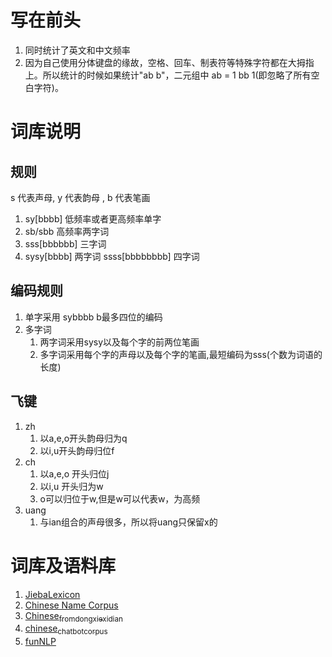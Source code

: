 * 写在前头
1. 同时统计了英文和中文频率
2. 因为自己使用分体键盘的缘故，空格、回车、制表符等特殊字符都在大拇指上。所以统计的时候如果统计"ab b"，二元组中 ab = 1 bb 1(即忽略了所有空白字符)。


* 词库说明
** 规则
s 代表声母, y 代表韵母 , b 代表笔画
2. sy[bbbb] 低频率或者更高频率单字
3. sb/sbb 高频率两字词
3. sss[bbbbbb] 三字词
4. sysy[bbbb] 两字词
   ssss[bbbbbbbb] 四字词
** 编码规则
1. 单字采用 sybbbb b最多四位的编码
2. 多字词
   1. 两字词采用sysy以及每个字的前两位笔画
   2. 多字词采用每个字的声母以及每个字的笔画,最短编码为sss(个数为词语的长度)
** 飞键
1. zh
   1. 以a,e,o开头韵母归为q
   2. 以i,u开头韵母归位f
2. ch
   1. 以a,e,o 开头归位j
   2. 以i,u 开头归为w
   3. o可以归位于w,但是w可以代表w，为高频
3. uang
   1. 与ian组合的声母很多，所以将uang只保留x的

* 词库及语料库
1. [[https://github.com/17621192638/JiebaLexicon][JiebaLexicon]]
2. [[https://github.com/wainshine/Chinese-Names-Corpus/tree/master][Chinese Name Corpus]]
3. [[https://github.com/foowaa/Chinese_from_dongxiexidian][Chinese_from_dongxiexidian]]
4. [[https://github.com/codemayq/chinese_chatbot_corpus][chinese_chatbot_corpus]]
5. [[https://github.com/fighting41love/funNLP][funNLP]]
